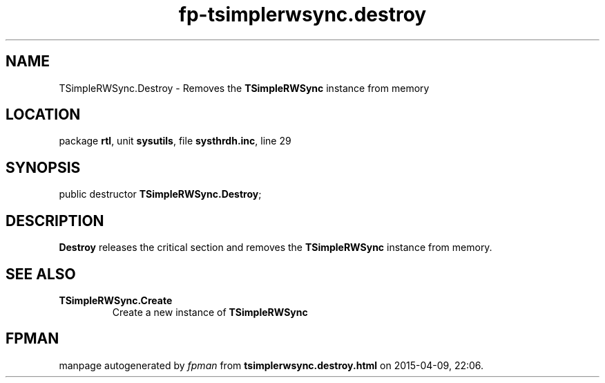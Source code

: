 .\" file autogenerated by fpman
.TH "fp-tsimplerwsync.destroy" 3 "2014-03-14" "fpman" "Free Pascal Programmer's Manual"
.SH NAME
TSimpleRWSync.Destroy - Removes the \fBTSimpleRWSync\fR instance from memory
.SH LOCATION
package \fBrtl\fR, unit \fBsysutils\fR, file \fBsysthrdh.inc\fR, line 29
.SH SYNOPSIS
public destructor \fBTSimpleRWSync.Destroy\fR;
.SH DESCRIPTION
\fBDestroy\fR releases the critical section and removes the \fBTSimpleRWSync\fR instance from memory.


.SH SEE ALSO
.TP
.B TSimpleRWSync.Create
Create a new instance of \fBTSimpleRWSync\fR 

.SH FPMAN
manpage autogenerated by \fIfpman\fR from \fBtsimplerwsync.destroy.html\fR on 2015-04-09, 22:06.

